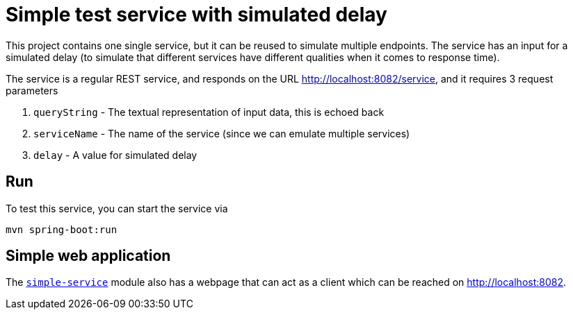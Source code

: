 = Simple test service with simulated delay

This project contains one single service, but it can be reused
to simulate multiple endpoints. The service has an input for a
simulated delay (to simulate that different services have
different qualities when it comes to response time).

The service is a regular REST service, and responds on the
URL http://localhost:8082/service, and it requires 3 request
parameters

. ``queryString`` - The textual representation of input data, this
is echoed back
. ``serviceName`` - The name of the service (since we can emulate multiple services)
. ``delay`` - A value for simulated delay

== Run
To test this service, you can start the service via
[source,shell]
-----
mvn spring-boot:run
-----

== Simple web application
The
link:../simple-service[``simple-service``] module
also has a webpage that can act as a client which can be reached
on http://localhost:8082.
